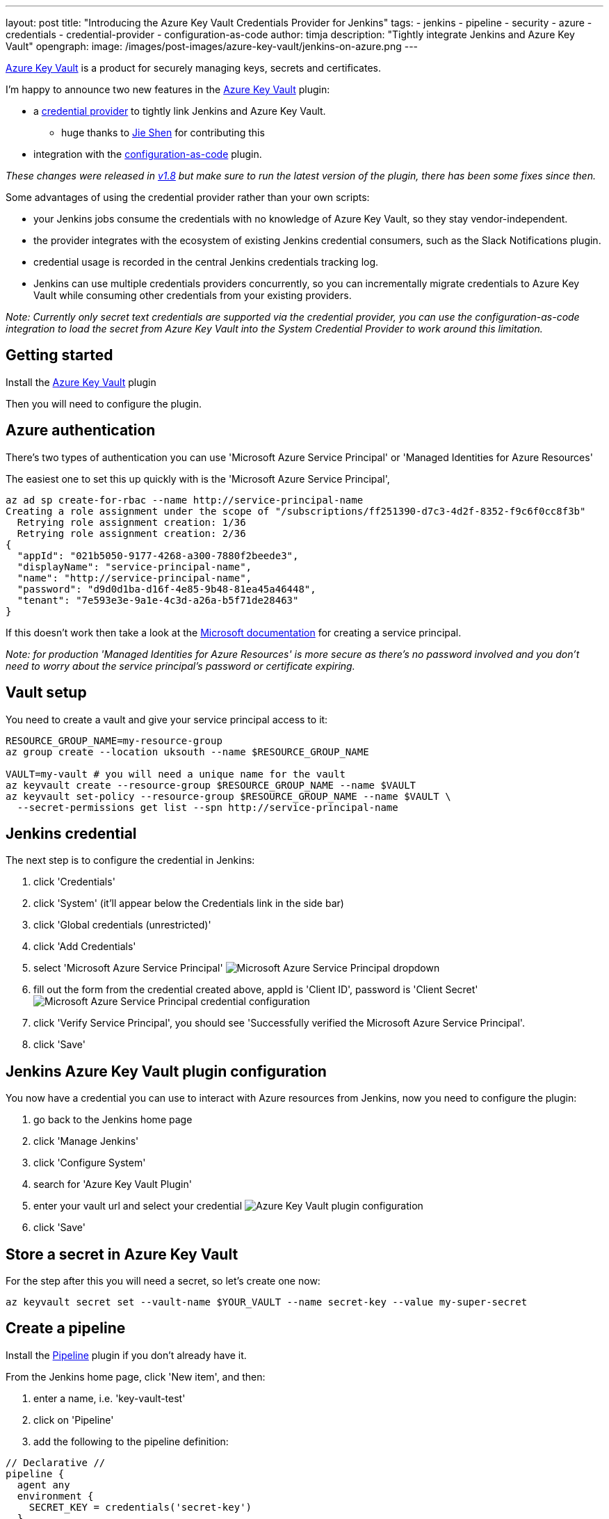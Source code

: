 ---
layout: post
title: "Introducing the Azure Key Vault Credentials Provider for Jenkins"
tags:
- jenkins
- pipeline
- security
- azure
- credentials
- credential-provider
- configuration-as-code
author: timja
description: "Tightly integrate Jenkins and Azure Key Vault"
opengraph:
  image: /images/post-images/azure-key-vault/jenkins-on-azure.png
---

[.lead]
link:https://azure.microsoft.com/en-gb/services/key-vault/[Azure Key Vault] is a product for securely managing keys, secrets and certificates.

I'm happy to announce two new features in the link:https://plugins.jenkins.io/azure-keyvault/[Azure Key Vault] plugin:

* a link:https://github.com/jenkinsci/credentials-plugin/blob/master/docs/user.adoc#credentials-providers[credential provider] to tightly link Jenkins and Azure Key Vault.
  - huge thanks to link:https://github.com/gavinfish[Jie Shen] for contributing this

* integration with the link:https://github.com/jenkinsci/configuration-as-code-plugin/blob/master/docs/features/secrets.adoc#secret-sources[configuration-as-code] plugin.

_These changes were released in link:https://github.com/jenkinsci/azure-keyvault-plugin/releases/tag/azure-keyvault-1.8[v1.8] but make sure to run the latest version of the plugin, there has been some fixes since then._

Some advantages of using the credential provider rather than your own scripts:

- your Jenkins jobs consume the credentials with no knowledge of Azure Key Vault, so they stay vendor-independent.
- the provider integrates with the ecosystem of existing Jenkins credential consumers, such as the Slack Notifications plugin.
- credential usage is recorded in the central Jenkins credentials tracking log.
- Jenkins can use multiple credentials providers concurrently, so you can incrementally migrate credentials to Azure Key Vault while consuming other credentials from your existing providers.

_Note: Currently only secret text credentials are supported via the credential provider, you can use the configuration-as-code integration to load the secret from Azure Key Vault into the System Credential Provider to work around this limitation._


== Getting started

Install the link:https://plugins.jenkins.io/azure-keyvault/[Azure Key Vault] plugin

Then you will need to configure the plugin.

== Azure authentication

There's two types of authentication you can use 'Microsoft Azure Service Principal' or 'Managed Identities for Azure Resources'

The easiest one to set this up quickly with is the 'Microsoft Azure Service Principal',

[source, shell]
----
az ad sp create-for-rbac --name http://service-principal-name
Creating a role assignment under the scope of "/subscriptions/ff251390-d7c3-4d2f-8352-f9c6f0cc8f3b"
  Retrying role assignment creation: 1/36
  Retrying role assignment creation: 2/36
{
  "appId": "021b5050-9177-4268-a300-7880f2beede3",
  "displayName": "service-principal-name",
  "name": "http://service-principal-name",
  "password": "d9d0d1ba-d16f-4e85-9b48-81ea45a46448",
  "tenant": "7e593e3e-9a1e-4c3d-a26a-b5f71de28463"
}
----

If this doesn’t work then take a look at the link:https://docs.microsoft.com/en-us/cli/azure/create-an-azure-service-principal-azure-cli?view=azure-cli-latest[Microsoft documentation] for creating a service principal.

_Note: for production 'Managed Identities for Azure Resources' is more secure as there's no password involved and you don't need to worry about the service principal's password or certificate expiring._

== Vault setup

You need to create a vault and give your service principal access to it:

[source,shell]
----
RESOURCE_GROUP_NAME=my-resource-group
az group create --location uksouth --name $RESOURCE_GROUP_NAME

VAULT=my-vault # you will need a unique name for the vault
az keyvault create --resource-group $RESOURCE_GROUP_NAME --name $VAULT
az keyvault set-policy --resource-group $RESOURCE_GROUP_NAME --name $VAULT \
  --secret-permissions get list --spn http://service-principal-name
----


== Jenkins credential

The next step is to configure the credential in Jenkins:

1. click 'Credentials'

2. click 'System' (it'll appear below the Credentials link in the side bar)

3. click 'Global credentials (unrestricted)'

4. click 'Add Credentials'

5. select 'Microsoft Azure Service Principal'
image:/images/post-images/azure-key-vault/azure-service-principal-drop-down.png[Microsoft Azure Service Principal dropdown]

6. fill out the form from the credential created above, appId is 'Client ID', password is 'Client Secret'
image:/images/post-images/azure-key-vault/azure-service-principal-configuration.png[Microsoft Azure Service Principal credential configuration]

7. click 'Verify Service Principal', you should see 'Successfully verified the Microsoft Azure Service Principal'.

8. click 'Save'

== Jenkins Azure Key Vault plugin configuration

You now have a credential you can use to interact with Azure resources from Jenkins, now you need to configure the plugin:

1. go back to the Jenkins home page

2. click 'Manage Jenkins'

3. click 'Configure System'

4. search for 'Azure Key Vault Plugin'

5. enter your vault url and select your credential
image:/images/post-images/azure-key-vault/azure-key-vault-global-config.png[Azure Key Vault plugin configuration]

6. click 'Save'

== Store a secret in Azure Key Vault

For the step after this you will need a secret, so let's create one now:

[source, shell]
----
az keyvault secret set --vault-name $YOUR_VAULT --name secret-key --value my-super-secret
----

== Create a pipeline

Install the link:https://plugins.jenkins.io/workflow-aggregator/[Pipeline] plugin if you don't already have it.

From the Jenkins home page, click 'New item', and then:

1. enter a name, i.e. 'key-vault-test'

2. click on 'Pipeline'

3. add the following to the pipeline definition:

[pipeline]
----
// Declarative //
pipeline {
  agent any
  environment {
    SECRET_KEY = credentials('secret-key')
  }
  stages {
    stage('Foo') {
      steps {
        echo SECRET_KEY
        echo SECRET_KEY.substring(0, SECRET_KEY.size() - 1) // shows the right secret was loaded, don't do this for real secrets unless you're debugging
      }
    }
  }
}

// Scripted //
withCredentials([string(credentialsId: 'secret-key', variable: 'SECRET_KEY')]) {
    echo SECRET_KEY
    echo SECRET_KEY.substring(0, SECRET_KEY.size() - 1) // shows the right secret was loaded, don't do this for real secrets unless you're debugging
}
----

You have now successfully retrieved a credential from Azure Key Vault using native Jenkins credentials integration.

== configuration-as-code integration

[.lead]
The Configuration as Code plugin has been designed as an opinionated way to configure Jenkins based on human-readable declarative configuration files. Writing such a file should be easy without being a Jenkins expert.

For many secrets the credential provider is enough,
but when integrating with other plugins you will likely need more than string credentials.

You can use the link:https://github.com/jenkinsci/configuration-as-code-plugin[configuration-as-code plugin] (aka JCasC) to allow integrating with other credential types.

== configure authentication

As the JCasC plugin runs during initial startup the Azure Key Vault credential provider needs to be configured before JCasC runs during startup.

The easiest way to do that is via environment variables set before Jenkins starts up:

[source, shell]
----
export AZURE_KEYVAULT_URL=https://my.vault.azure.net
export AZURE_KEYVAULT_SP_CLIENT_ID=...
export AZURE_KEYVAULT_SP_CLIENT_SECRET=...
export AZURE_KEYVAULT_SP_SUBSCRIPTION_ID=...
export AZURE_KEYVAULT_SP_SUBSCRIPTION_ID=...
----

See the link:https://github.com/jenkinsci/azure-keyvault-plugin#via-system-properties[azure-keyvault documentation] for other authentication options.

You will now be able to refer to Azure Key Vault secret IDs in your jenkins.yaml file:

[source,yaml]
----
credentials:
  system:
    domainCredentials:
      - credentials:
        - usernamePassword:
            description: "GitHub"
            id: "jenkins-github"
            password: "${jenkins-github-apikey}"
            scope: GLOBAL
            username: "jenkinsadmin"
----

Thanks for reading, send feedback on twitter using the tweet button in the top right, any issues or feature requests use link:https://github.com/jenkinsci/azure-keyvault-plugin/issues[GitHub issues].
